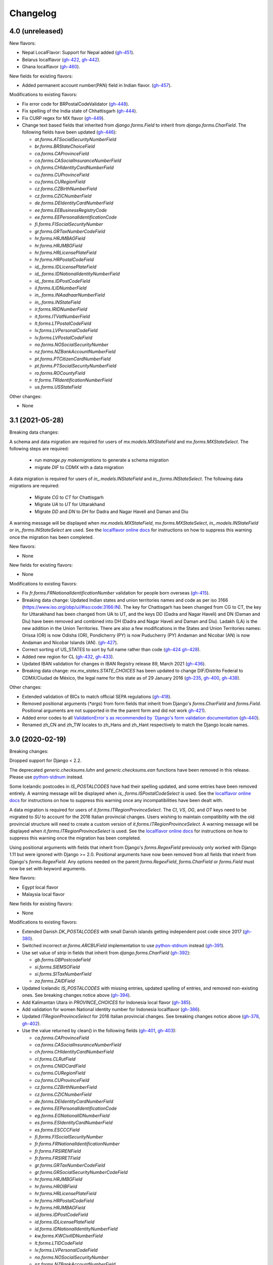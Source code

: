 Changelog
=========

4.0   (unreleased)
------------------

New flavors:

- Nepal LocalFlavor: Support for Nepal added
  (`gh-451 <https://github.com/django/django-localflavor/pull/451>`_).
- Belarus localflavor
  (`gh-422 <https://github.com/django/django-localflavor/pull/422>`_,
  `gh-442 <https://github.com/django/django-localflavor/pull/442>`_).
- Ghana localflavor
  (`gh-460 <https://github.com/django/django-localflavor/pull/460>`_).

New fields for existing flavors:

- Added permanent account number(PAN) field in Indian flavor.
  (`gh-457 <https://github.com/django/django-localflavor/pull/457>`_).

Modifications to existing flavors:

- Fix error code for BRPostalCodeValidator
  (`gh-448 <https://github.com/django/django-localflavor/pull/448>`_).
- Fix spelling of the India state of Chhattisgarh
  (`gh-444 <https://github.com/django/django-localflavor/pull/444>`_).
- Fix CURP regex for MX flavor
  (`gh-449 <https://github.com/django/django-localflavor/pull/449>`_).
- Change text based fields that inherited from `django.forms.Field` to inherit from `django.forms.CharField`. The
  following fields have been updated
  (`gh-446 <https://github.com/django/django-localflavor/pull/446>`_):

  - `at.forms.ATSocialSecurityNumberField`
  - `br.forms.BRStateChoiceField`
  - `ca.forms.CAProvinceField`
  - `ca.forms.CASocialInsuranceNumberField`
  - `ch.forms.CHIdentityCardNumberField`
  - `cu.forms.CUProvinceField`
  - `cu.forms.CURegionField`
  - `cz.forms.CZBirthNumberField`
  - `cz.forms.CZICNumberField`
  - `de.forms.DEIdentityCardNumberField`
  - `ee.forms.EEBusinessRegistryCode`
  - `ee.forms.EEPersonalIdentificationCode`
  - `fi.forms.FISocialSecurityNumber`
  - `gr.forms.GRTaxNumberCodeField`
  - `hr.forms.HRJMBAGField`
  - `hr.forms.HRJMBGField`
  - `hr.forms.HRLicensePlateField`
  - `hr.forms.HRPostalCodeField`
  - `id_.forms.IDLicensePlateField`
  - `id_.forms.IDNationalIdentityNumberField`
  - `id_.forms.IDPostCodeField`
  - `il.forms.ILIDNumberField`
  - `in_.forms.INAadhaarNumberField`
  - `in_.forms.INStateField`
  - `ir.forms.IRIDNumberField`
  - `it.forms.ITVatNumberField`
  - `lt.forms.LTPostalCodeField`
  - `lv.forms.LVPersonalCodeField`
  - `lv.forms.LVPostalCodeField`
  - `no.forms.NOSocialSecurityNumber`
  - `nz.forms.NZBankAccountNumberField`
  - `pt.forms.PTCitizenCardNumberField`
  - `pt.forms.PTSocialSecurityNumberField`
  - `ro.forms.ROCountyField`
  - `tr.forms.TRIdentificationNumberField`
  - `us.forms.USStateField`

Other changes:

- None


3.1   (2021-05-28)
------------------

Breaking data changes:

A schema and data migration are required for users of `mx.models.MXStateField` and `mx.forms.MXStateSelect`. The
following steps are required:

    - run `manage.py makemigrations` to generate a schema migration
    - migrate `DIF` to `CDMX` with a data migration

A data migration is required for users of `in_.models.INStateField` and `in_.forms.INStateSelect`. The following data
migrations are required:

    - Migrate `CG` to `CT` for Chattisgarh
    - Migrate `UA` to `UT` for Uttarakhand
    - Migrate `DD` and `DN` to `DH` for Dadra and Nagar Haveli and Daman and Diu

A warning message will be displayed when `mx.models.MXStateField`, `mx.forms.MXStateSelect`, `in_.models.INStateField`
or `in_.forms.INStateSelect` are used. See the
`localflavor online docs <https://django-localflavor.readthedocs.io/en/latest/#backwards-compatibility>`_ for
instructions on how to suppress this warning once the migration has been completed.

New flavors:

- None

New fields for existing flavors:

- None

Modifications to existing flavors:

- Fix `fr.forms.FRNationalIdentificationNumber` validation for people born overseas
  (`gh-415 <https://github.com/django/django-localflavor/issues/415>`_).
- Breaking data change: Updated Indian states and union territories names and code as per iso 3166
  (https://www.iso.org/obp/ui/#iso:code:3166:IN). The key for Chattisgarh has been changed from CG to CT, the key for
  Uttarakhand has been changed from UA to UT, and the keys DD (Dadra and Nagar Haveli) and DN (Daman and Diu) have been
  removed and combined into DH (Dadra and Nagar Haveli and Daman and Diu). Ladakh (LA) is the new addition in the Union
  Territories. There are also a few modifications in the States and Union Territories names: Orissa (OR) is now Odisha
  (OR), Pondicherry (PY) is now Puducherry (PY) Andaman and Nicobar (AN) is now Andaman and Nicobar Islands (AN).
  (`gh-427 <https://github.com/django/django-localflavor/issues/427>`_).
- Correct sorting of US_STATES to sort by full name rather than code
  (`gh-424 <https://github.com/django/django-localflavor/issues/424>`_
  `gh-428 <https://github.com/django/django-localflavor/pull/428>`_).
- Added new region for CL
  (`gh-432 <https://github.com/django/django-localflavor/issues/432>`_,
  `gh-433 <https://github.com/django/django-localflavor/pull/433>`_).
- Updated IBAN validation for changes in IBAN Registry release 89, March 2021
  (`gh-436 <https://github.com/django/django-localflavor/issues/436>`_).
- Breaking data change: `mx.mx_states.STATE_CHOICES` has been updated to change DIF/Distrito Federal to CDMX/Ciudad de
  México, the legal name for this state as of 29 January 2016
  (`gh-235 <https://github.com/django/django-localflavor/issues/235>`_,
  `gh-400 <https://github.com/django/django-localflavor/issues/400>`_,
  `gh-438 <https://github.com/django/django-localflavor/issues/438>`_).

Other changes:

- Extended validation of BICs to match official SEPA regulations
  (`gh-418 <https://github.com/django/django-localflavor/issues/418>`_).
- Removed positional arguments (`*args`) from form fields that inherit from Django's
  `forms.CharField` and `forms.Field`. Positional arguments are not supported in the
  the parent form and did not work
  `gh-421 <https://github.com/django/django-localflavor/pull/421>`_).
- Added error codes to all `ValidationError`s as recommended by
  `Django's form validation documentation <https://docs.djangoproject.com/en/stable/ref/forms/validation/#raising-validationerror>`_
  (`gh-440 <https://github.com/django/django-localflavor/issues/440>`_).
- Renamed zh_CN and zh_TW locales to zh_Hans and zh_Hant respectively to match
  the Django locale names.


3.0   (2020-02-19)
------------------

Breaking changes:

Dropped support for Django < 2.2.

The deprecated `generic.checksums.luhn` and `generic.checksums.ean` functions have been removed in this release. Please
use `python-stdnum <https://arthurdejong.org/python-stdnum/>`_ instead.

Some Icelandic postcodes in `IS_POSTALCODES` have had their spelling updated, and some entries have been removed
entirely. A warning message will be displayed when `is_.forms.ISPostalCodeSelect` is used. See the
`localflavor online docs <https://django-localflavor.readthedocs.io/en/latest/#backwards-compatibility>`_ for
instructions on how to suppress this warning once any incompatibilities have been dealt with.

A data migration is required for users of `it.forms.ITRegionProvinceSelect`. The `CI`, `VS`, `OG`, and `OT` keys need to
be migrated to `SU` to account for the 2016 Italian provincial changes. Users wishing to maintain compatibility with the
old provincial structure will need to create a custom version of `it.forms.ITRegionProvinceSelect`. A warning message
will be displayed when `it.forms.ITRegionProvinceSelect` is used. See the
`localflavor online docs <https://django-localflavor.readthedocs.io/en/latest/#backwards-compatibility>`_ for
instructions on how to suppress this warning once the migration has been completed.

Using positional arguments with fields that inherit from Django's `forms.RegexField` previously only worked with Django
1.11 but were ignored with Django >= 2.0. Positional arguments have now been removed from all fields that inherit from
Django's `forms.RegexField`. Any options needed on the parent `forms.RegexField`, `forms.CharField` or `forms.Field`
must now be set with keyword arguments.

New flavors:

- Egypt local flavor
- Malaysia local flavor

New fields for existing flavors:

- None

Modifications to existing flavors:

- Extended Danish `DK_POSTALCODES` with small Danish islands getting independent post code since 2017
  (`gh-380 <https://github.com/django/django-localflavor/pull/380>`_).
- Switched incorrect `ar.forms.ARCBUField` implementation to use
  `python-stdnum <https://arthurdejong.org/python-stdnum/>`_ instead
  (`gh-391 <https://github.com/django/django-localflavor/pull/391>`_).
- Use set value of `strip` in fields that inherit from `django.forms.CharField`
  (`gh-392 <https://github.com/django/django-localflavor/pull/392>`_):

  - `gb.forms.GBPostcodeField`
  - `si.forms.SIEMSOField`
  - `si.forms.SITaxNumberField`
  - `za.forms.ZAIDField`

- Updated Icelandic `IS_POSTALCODES` with missing entries, updated spelling of entries, and removed non-existing ones.
  See breaking changes notice above (`gh-394 <https://github.com/django/django-localflavor/pull/394>`_).
- Add Kalimantan Utara in  `PROVINCE_CHOICES` for Indonesia local flavor
  (`gh-385 <https://github.com/django/django-localflavor/pull/385>`_).
- Add validation for women National identity number for Indonesia localflavor
  (`gh-386 <https://github.com/django/django-localflavor/pull/386>`_).
- Updated `ITRegionProvinceSelect` for 2016 Italian provincial changes. See breaking changes notice above
  (`gh-378 <https://github.com/django/django-localflavor/pull/378>`_,
  `gh-402 <https://github.com/django/django-localflavor/pull/402>`_).
- Use the value returned by clean() in the following fields
  (`gh-401 <https://github.com/django/django-localflavor/pull/401>`_,
  `gh-403 <https://github.com/django/django-localflavor/pull/403>`_):

  - `ca.forms.CAProvinceField`
  - `ca.forms.CASocialInsuranceNumberField`
  - `ch.forms.CHIdentityCardNumberField`
  - `cl.forms.CLRutField`
  - `cn.forms.CNIDCardField`
  - `cu.forms.CURegionField`
  - `cu.forms.CUProvinceField`
  - `cz.forms.CZBirthNumberField`
  - `cz.forms.CZICNumberField`
  - `de.forms.DEIdentityCardNumberField`
  - `ee.forms.EEPersonalIdentificationCode`
  - `eg.forms.EGNationalIDNumberField`
  - `es.forms.ESIdentityCardNumberField`
  - `es.forms.ESCCCField`
  - `fi.forms.FISocialSecurityNumber`
  - `fr.forms.FRNationalIdentificationNumber`
  - `fr.forms.FRSIRENField`
  - `fr.forms.FRSIRETField`
  - `gr.forms.GRTaxNumberCodeField`
  - `gr.forms.GRSocialSecurityNumberCodeField`
  - `hr.forms.HRJMBGField`
  - `hr.forms.HROIBField`
  - `hr.forms.HRLicensePlateField`
  - `hr.forms.HRPostalCodeField`
  - `hr.forms.HRJMBAGField`
  - `id.forms.IDPostCodeField`
  - `id.forms.IDLicensePlateField`
  - `id.forms.IDNationalIdentityNumberField`
  - `kw.forms.KWCivilIDNumberField`
  - `lt.forms.LTIDCodeField`
  - `lv.forms.LVPersonalCodeField`
  - `no.forms.NOSocialSecurityNumber`
  - `nz.forms.NZBankAccountNumberField`
  - `pl.forms.PLPESELField`
  - `pl.forms.PLNationalIDCardNumberField`
  - `pl.forms.PLNIPField`
  - `pl.forms.PLREGONField`
  - `pt.forms.PTCitizenCardNumberField`
  - `pt.forms.PTSocialSecurityNumberField`
  - `ro.forms.ROCountyField`
  - `sg.forms.SGNRICFINField`
  - `si.forms.SIEMSOField`
  - `si.forms.SITaxNumberField`
  - `tr.forms.TRIdentificationNumberField`
  - `us.forms.USSocialSecurityNumberField`
  - `us.forms.USStateField`
  - `za.forms.ZAIDField`

- Removed unused positional arguments from fields that inherit from `forms.RegexField`
  (`gh-405 <https://github.com/django/django-localflavor/pull/405>`_).

Other changes:

- Removed deprecated `generic.checksums.luhn` and `generic.checksums.ean` functions
  (`gh-379 <https://github.com/django/django-localflavor/pull/379>`_).


2.2   (2019-05-07)
------------------

All deprecated code will be removed in the next release (3.0). Please run you project's tests using `python -Wd` so that
deprecation warnings appear and can be addressed.

New flavors:

- Added local flavor for Iran
  (`gh-359 <https://github.com/django/django-localflavor/pull/359>`_).

New fields for existing flavors:

- Added `BRPostalCodeField`, `BRCPFField` and `BRCNPJField` models fields
  (`gh-365 <https://github.com/django/django-localflavor/pull/365>`_).
- Added `EircodeField` in IE flavor
  (`gh-360 <https://github.com/django/django-localflavor/pull/360>`_)
  (`gh-366 <https://github.com/django/django-localflavor/pull/366>`_).
- Added Models for Spain (`ESPostalCodeField` and `ESIdentityCardNumberField`)
  (`gh-357 <https://github.com/django/django-localflavor/pull/357>`_)
  (`gh-372 <https://github.com/django/django-localflavor/pull/372>`_).

Modifications to existing flavors:

- Deprecated `generic.checksums.luhn` and `generic.checksums.ean`. Please use the python-stdnum library instead.
  (`gh-370 <https://github.com/django/django-localflavor/pull/370>`_).

Other changes:

- Added dependency on python-stdnum which is currently used for Luhn and EAN validation in several local-flavors
  (`gh-370 <https://github.com/django/django-localflavor/pull/370>`_).
- Added support for Vatican IBAN
  (`gh-355 <https://github.com/django/django-localflavor/pull/355>`_).
- Extended validation of BICs to check for the correct character set
  (`gh-364 <https://github.com/django/django-localflavor/pull/364>`_).
- Run tests for Django 2.2 and Python 3.5, 3.6 and 3.7
  (`gh-368 <https://github.com/django/django-localflavor/pull/368>`_).
- Run tests for Django 2.0 and Python 3.7
  (`gh-368 <https://github.com/django/django-localflavor/pull/368>`_).


2.1   (2018-08-24)
------------------

New flavors:

- Added local flavor for Moldova
  (`gh-309 <https://github.com/django/django-localflavor/pull/309>`_).

New fields for existing flavors:

- `NLLicensePlateField` in NL flavor
  (`gh-327 <https://github.com/django/django-localflavor/pull/327>`_).
- `GRSocialSecurityNumberField` (AMKA) in GR flavor
  (`gh-337 <https://github.com/django/django-localflavor/pull/337>`_).

Modifications to existing flavors:

- Allowed invalid message to be overridden in ESIdentityCardNumberField
  (`gh-339 <https://github.com/django/django-localflavor/issues/339>`_).
- Fix COFA validation for USStateField
  (`gh-303 <https://github.com/django/django-localflavor/pull/303>`_)

Other changes:

- Added VAT identification number validator for all EU locales
  (`gh-324 <https://github.com/django/django-localflavor/pull/324>`_).
- Fix EAN validation when intermediate checksum is 10
  (`gh-331 <https://github.com/django/django-localflavor/issues/331>`_).
- Confirmed support for Django 2.1.
- Added 34 as a valid CUIT prefix value for `ARCUITField`
  (`gh-342 <https://github.com/django/django-localflavor/pull/342>`_).


2.0   (2017-12-30)
------------------

All deprecated code has been removed in this release. Specifically, all of the phone number fields have been removed
and we recommend that you use `django-phonenumber-field <https://github.com/stefanfoulis/django-phonenumber-field>`_
instead. If you need to use django-phonenumber-field with Django 2.0, you will need to use the version from the
`Django 2.0 support pull request <https://github.com/stefanfoulis/django-phonenumber-field/pull/196>`_ until this pull
request is merged.

A full list of the removed classes and functions is the "Other changes" section below.

New flavors:

- None

New fields for existing flavors:

- None

Modifications to existing flavors:

- Changed RUT to NIT in CONITField form field error message.
- Fixed validation of Czech birth numbers for birth dates after 1st January 1954
  (`gh-315 <https://github.com/django/django-localflavor/issues/315>`_).

Other changes:

- Added support for Django 2.0 and dropped support for Django < 1.11
  (`gh-310 <https://github.com/django/django-localflavor/pull/310>`_).
- Fixed README and changelog documentation about dropping Python 2 and Django 1.11.
- Removed all deprecated classes, functions and associated data / regular expressions.
  These are the classes and functions that have been removed
  (`gh-321 <https://github.com/django/django-localflavor/pull/321>`_):

  - `au.forms.AUPhoneNumberField`
  - `au.models.AUPhoneNumberField`
  - `be.forms.BEPhoneNumberField`
  - `br.forms.BRPhoneNumberField`
  - `br.forms.DV_maker`
  - `ca.forms.CAPhoneNumberField`
  - `ch.forms.CHPhoneNumberField`
  - `cn.forms.CNPhoneNumberField`
  - `cn.forms.CNCellNumberField`
  - `dk.forms.DKPhoneNumberField`
  - `es.forms.ESPhoneNumberField`
  - `fr.forms.FRPhoneNumberField`
  - `gr.forms.GRPhoneNumberField`
  - `gr.forms.GRMobilePhoneNumberField`
  - `hk.forms.HKPhoneNumberField` (`localflavor.hk` has been removed because it only contained this field)
  - `hr.forms.HRPhoneNumberField`
  - `hr.forms.HRPhoneNumberPrefixSelect`
  - `id_.forms.IDPhoneNumberField`
  - `il.forms.ILMobilePhoneNumberField`
  - `in.forms.INPhoneNumberField`
  - `is_.forms.ISPhoneNumberField`
  - `it.forms.ITPhoneNumberField`
  - `lt.forms.LTPhoneField`
  - `nl.forms.NLPhoneNumberField`
  - `nl.forms.NLSoFiNumberField`
  - `nl.models.NLBankAccountNumberField`
  - `nl.models.NLPhoneNumberField`
  - `nl.models.NLSoFiNumberField`
  - `nl.validators.NLBankAccountNumberFieldValidator`
  - `nl.validators.NLPhoneNumberFieldValidator`
  - `nl.validators.NLSoFiNumberFieldValidator`
  - `no.forms.NOPhoneNumberField`
  - `nz.forms.NZPhoneNumberField`
  - `pk.forms.PKPhoneNumberField`
  - `pk.models.PKPhoneNumberField`
  - `pt.forms.PTPhoneNumberField`
  - `ro.forms.ROIBANField`
  - `ro.forms.ROPhoneNumberField`
  - `sg.forms.SGPhoneNumberField`
  - `sg.forms.SGNRIC_FINField`
  - `si.forms.SIPhoneNumberField`
  - `tr.forms.TRPhoneNumberField`
  - `us.forms.USPhoneNumberField`
  - `us.models.PhoneNumberField`

1.6   (2017-11-22)
------------------

All deprecated code will be removed in the next release. Please run you project's tests using `python -Wd` so that
deprecation warnings appear and can be addressed.

New flavors:

- Added local flavor for Cuba
  (`gh-292 <https://github.com/django/django-localflavor/pull/292>`_).

New fields for existing flavors:

- Added KWAreaSelect form field
  (`gh-296 <https://github.com/django/django-localflavor/pull/296>`_).
- Added CONITField form field
  (`gh-145 <https://github.com/django/django-localflavor/pull/145>`_).
- Added `nl.models.NLBSNField`, `nl.forms.NLBSNFormField` and `nl.validators.NLBSNFieldValidator`
  (`gh-314 <https://github.com/django/django-localflavor/pull/314>`_).

Modifications to existing flavors:

- Fixed crash with USZipCodeField form validation when null=True is allowed
  (`gh-295 <https://github.com/django/django-localflavor/pull/295>`_).
- Deprecated br.forms.DV_maker, sg.forms.SGNRIC_FINField, lt.forms.LTPhoneField
  and ro.forms.ROIBANField
  (`gh-305 <https://github.com/django/django-localflavor/pull/305>`_).
- Added support for Swedish interim personal identity numbers
  (`gh-308 <https://github.com/django/django-localflavor/pull/308>`_).
- Deprecated `nl.models.NLBankAccountNumberField`
  (`gh-307 <https://github.com/django/django-localflavor/pull/307>`_).
- Updated IBANField to support the latest additions to the IBAN Registry (version 78 / August 2017).
- Deprecated `nl.models.NLSoFiNumberField`, `nl.forms.NLSoFiNumberField` and `nl.validators.NLSoFiNumberFieldValidator`
  (`gh-314 <https://github.com/django/django-localflavor/pull/314>`_).
- Fixes issue with `no.forms.NOBankAccountNumber` unclean data
  (`gh-311 <https://github.com/django/django-localflavor/pull/311>`_).

Other changes:

- Added support for empty_value kwarg in Django >= 1.11
  (`gh-298 <https://github.com/django/django-localflavor/pull/298>`_).
- Dropped support for Python 3.2.

1.5   (2017-05-26)
------------------

New flavors:

- Added local flavor for Ukraine
  (`gh-273 <https://github.com/django/django-localflavor/pull/273>`_).

New fields for existing flavors:

- Added NOBankAccountNumber form field
  (`gh-275 <https://github.com/django/django-localflavor/pull/275>`_).
- Added AUCompanyNumberField model and form field
  (`gh-278 <https://github.com/django/django-localflavor/pull/278>`_).

Modifications to existing flavors:

- Added normalized versions of COFA state names for US
  (`gh-277 <https://github.com/django/django-localflavor/pull/277>`_).
- Fixed Dutch NLZipCodeField field not to store empty value as a single space
  (`gh-280 <https://github.com/django/django-localflavor/pull/280>`_).
- Fixed validation for old Australian tax file numbers
  (`gh-284 <https://github.com/django/django-localflavor/pull/284>`_).

Other changes:

- None

1.4   (2017-01-03)
------------------

New flavors:

- Added local flavor for Venezuela
  (`gh-245 <https://github.com/django/django-localflavor/pull/245>`_).
- Added local flavor for Morocco
  (`gh-270 <https://github.com/django/django-localflavor/pull/270>`_).

New fields for existing flavors:

- Added MXCLABEField model and form fields
  (`gh-227 <https://github.com/django/django-localflavor/pull/227>`_).
- Added AUTaxFileNumberField model and form fields
  (`gh-238 <https://github.com/django/django-localflavor/pull/238>`_).
- Added KWGovernorateSelect field to easily select Kuwait governorates.
  (`gh-231 <https://github.com/django/django-localflavor/pull/231>`_).
- Added FRRegion2016Select field to stick to current legislation
  (`gh-260 <https://github.com/django/django-localflavor/pull/260>`_).
  and (`gh-268 <https://github.com/django/django-localflavor/pull/268>`_).

Modifications to existing flavors:

- Enhancements of localflavor.br.forms.BRCNPJField
  (`gh-240 <https://github.com/django/django-localflavor/pull/240>`_
  `gh-254 <https://github.com/django/django-localflavor/pull/254>`_).
- Fixed century bug with Kuwait Civil ID verification localflavor.kw.forms
  (`gh-195 <https://github.com/django/django-localflavor/pull/195>`_).
- Allow passing field name as first positional argument of IBANField
  (`gh-236 <https://github.com/django/django-localflavor/pull/236>`_).
- Fixed French FRNationalIdentificationNumber bug with imaginary birth month values
  (`gh-242 <https://github.com/django/django-localflavor/pull/242>`_).
- Fixed French FRNationalIdentificationNumber bug with corsican people born after 2000
  (`gh-242 <https://github.com/django/django-localflavor/pull/242>`_).
- Fixed the translation for US state 'Georgia' from colliding with the country 'Georgia'
  (`gh-250 <https://github.com/django/django-localflavor/pull/250>`_).
- Fixed the styling errors and enabled prospector
  (`gh-259 <https://github.com/django/django-localflavor/pull/259>`_).
- Allow AU ABN value with spaces to validate
  (`gh-266 <https://github.com/django/django-localflavor/issues/266>`_
  `gh-267 <https://github.com/django/django-localflavor/pull/267>`_).

Other changes:

- Drop support for Django 1.7
  (`gh-218 <https://github.com/django/django-localflavor/pull/218>`_).
- Ensure the migration framework generates schema migrations for model fields that change the max_length
  (`gh-257 <https://github.com/django/django-localflavor/pull/257>`_). Users will need to generate migrations for any
  model fields they use with 'makemigrations'.
- Lazily generate US_STATES, STATE_CHOICES, and USPS_CHOICES
  (`gh-203 <https://github.com/django/django-localflavor/issues/203>`_
  `gh-272 <https://github.com/django/django-localflavor/pull/272>`_).
- Deprecated Phone Number fields
  (`gh-262 <https://github.com/django/django-localflavor/pull/262>`_).
- Bumped versions of requirements for testing
  (`gh-274 <https://github.com/django/django-localflavor/pull/274>`_).

1.3   (2016-05-06)
------------------

New flavors:

- Added local flavor for Bulgaria
  (`gh-191 <https://github.com/django/django-localflavor/pull/191>`_).
- Added local flavor for Tunisia
  (`gh-141 <https://github.com/django/django-localflavor/pull/141>`_).
- Added local flavor for Hungary
  (`gh-213 <https://github.com/django/django-localflavor/pull/213>`_).

New fields for existing flavors:

- Added ARCBUField form field.
  (`gh-151 <https://github.com/django/django-localflavor/pull/151>`_).
- Added NLZipCodeField, NLProvinceField, NLSoFiNumberField, NLPhoneNumberField model fields
  (`gh-152 <https://github.com/django/django-localflavor/pull/152>`_).
- Added AUBusinessNumberField model and form fields
  (`gh-63 <https://github.com/django/django-localflavor/pull/63>`_).

Modifications to existing flavors:

- Moved Dutch validators from localflavor.nl.forms to localflavor.nl.validators
  (`gh-152 <https://github.com/django/django-localflavor/pull/152>`_).
- Fix check for promotional social security numbers in USSocialSecurityNumberField
  (`gh-157 <https://github.com/django/django-localflavor/pull/157>`_).
- Updated IBANField to support the latest additions to the IBAN Registry (version 64 / March 2016).
- Fix bug with MXRFCField where some incorrect values would validate correctly.
  (`gh-204 <https://github.com/django/django-localflavor/issues/204>`_).
- Fixed bug with IBANFormField validation.
  (`gh-215 <https://github.com/django/django-localflavor/pull/215>`_).
- Update regex in DEZipCodeField to prohibit invalid postal codes.
  (`gh-216 <https://github.com/django/django-localflavor/pull/216>`_).
- Added deconstructor methods to validators.
  (`gh-220 <https://github.com/django/django-localflavor/pull/220>`_).
- Fix bug in ESIdentityCardNumberField where some valid values for NIE numbers were not
  validating
  (`gh-217 <https://github.com/django/django-localflavor/pull/217>`_).
- Add deconstruct method to all model fields
  (`gh-162 <https://github.com/django/django-localflavor/pull/162>`_
  `gh-224 <https://github.com/django/django-localflavor/pull/224>`_).

Other changes:

- Drop support for Django 1.5, Django 1.6 and Python 2.6
  (`gh-170 <https://github.com/django/django-localflavor/pull/170>`_).

1.2   (2015-11-27)
------------------

New flavors:

- None

New fields for existing flavors:

- Added form field for Estonian business registration codes
  (`gh-135 <https://github.com/django/django-localflavor/pull/135>`_).
- Added model field for Ecuadorian provinces
  (`gh-138 <https://github.com/django/django-localflavor/pull/138>`_).
- Added form field for Swiss Social Security numbers (
  (`gh-155 <https://github.com/django/django-localflavor/pull/155>`_).
- Added form field for Brazilian Legal Process numbers (Processo)
  (`gh-163 <https://github.com/django/django-localflavor/pull/163>`_).

Modifications to existing flavors:

- Fixed misspelled Polish administrative unit names
  (`gh-136 <https://github.com/django/django-localflavor/pull/136>`_).
- Added Kosovo and Timor-Leste to list of IBAN countries
  (`gh-139 <https://github.com/django/django-localflavor/pull/139>`_).
- Fixed error in Romanian fiscal identity code (CIF) field when value has a trailing slash
  (`gh-146 <https://github.com/django/django-localflavor/pull/146>`_).
- Updated validation in Swiss postal code field to only accept values in the range 1000 - 9000
  (`gh-154 <https://github.com/django/django-localflavor/pull/154>`_).
- Added validator for International Article Number (EAN) to the generic module
  (`gh-156 <https://github.com/django/django-localflavor/pull/156>`_).
- Updated Italian social security number field to use 'tax code' in error message
  (`gh-167 <https://github.com/django/django-localflavor/pull/167>`_).
- Fixed error in Greek tax number code field when value has only alpha characters
  (`gh-171 <https://github.com/django/django-localflavor/pull/171>`_).
- Added stricter validation in the Brazilian Cadastro de Pessoas Físicas (CPF) field
  (`gh-172 <https://github.com/django/django-localflavor/pull/172>`_).
- Corrected Romanian counties choice names to use ș and ț (comma below)
  (`gh-175 <https://github.com/django/django-localflavor/pull/175>`_).
- Updated Brazilian postal code field to also accept values with XX.XXX-XXX and XXXXXXXX formats
  (`gh-177 <https://github.com/django/django-localflavor/pull/177>`_).
- Marked US state names for translation
  (`gh-178 <https://github.com/django/django-localflavor/pull/178>`_).
- Fixed French national identification number validation for people born before 1976 in Corsica
  (`gh-186 <https://github.com/django/django-localflavor/pull/186>`_).

1.1   (2014-12-10)
------------------

New flavors:

- Added local flavor for Denmark (gh-83)
- Added local flavor for Estonia (gh-70)
- Added local flavor for Latvia (gh-68)
- Added local flavor for Malta (gh-88)
- Added local flavor for Pakistan (gh-41)
- Added local flavor for Singapore (gh-119)

New fields for existing flavors:

- Added model and form fields for French SIREN/SIRET numbers (gh-123)
- Added model field for states of Brazil (gh-22)
- Added form field for Indian Aadhaar numbers (gh-23)
- Added model field for states of India (gh-23)
- Added form field for Lithuanian phone numbers
- Added model field for Dutch bank accounts (gh-42)
- Added form field for Italian phone numbers (gh-74)
- Added form field for French National Identification Number (gh-75)
- Added IBAN model and form fields (gh-86)
- Added BIC model and form fields (gh-125)
- Added SSN model field for US (gh-96)
- Added ZIP code model field for US (gh-55)

Other modifications to existing flavors:

- *backward incompatible* Updated the region lists of Great Britain (gh-43, gh-126)
- Added Ceuta and Mellila to regions of Spain (gh-8)
- Added support entities in Italian SSN form field (gh-20)
- Added Japanese prefecture codes and fix prefecture order (gh-27)
- Added normalization for Lithuanian postal code field (gh-69)
- Added whitespace stripping whitespace from US ZIP code field (gh-77)
- Added an option for customizing French form field labels (gh-102)
- Added mapping between provinces and regions for Italy (gh-105)
- Added Telengana to states of India (gh-107)
- Added support for 14X and 17X Chinese cell numbers (gh-17, gh-120)
- Allowed spaces in CPF numbers for Brazil (gh-32)
- Fixed CIF validation for Spain (gh-78)
- Fixed armed forces "states" for US (gh-8)
- Fixed REGON number validation for Poland (gh-62)
- Rejected US SSN starting with 9 (gh-35)
- Rejected Brazilian CPF number when all numbers all numbers are equal (gh-103)
- Added 'Y' to the NIE number validation for Spain (gh-127)
- Updated Argentina's CUIT number validation to support legal types 24 and 33 (gh-121)
- Added 'R', 'V' and 'W' to the Spanish identity card number validation (gh-132)

Other changes:

- Added checksums module (from Django) providing a Luhn validator (gh-122)

1.0 (2013-07-29)
----------------

Initial release
